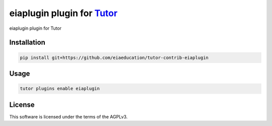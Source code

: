 eiaplugin plugin for `Tutor <https://docs.tutor.edly.io>`__
###########################################################

eiaplugin plugin for Tutor


Installation
************

.. code-block:: bash

    pip install git+https://github.com/eiaeducation/tutor-contrib-eiaplugin

Usage
*****

.. code-block:: bash

    tutor plugins enable eiaplugin


License
*******

This software is licensed under the terms of the AGPLv3.
